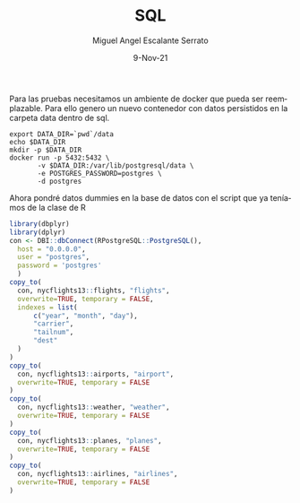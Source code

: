 #+TITLE: SQL
#+AUTHOR: Miguel Angel Escalante Serrato
#+EMAIL:  miguel.escalante@itam.mx
#+DATE: 9-Nov-21
#+LANGUAGE:  es
#+OPTIONS: num:nil toc:nil
#+REVEAL_THEME: moon
#+REVEAL_ROOT: https://cdn.jsdelivr.net/npm/reveal.js
#+REVEAL_TRANS: cube
#+REVEAL_SLIDE_NUMBER: t
#+REVEAL_HEAD_PREAMBLE: <meta name="description" content="Estadística Computacional">
#+PROPERTY: header-args:R :session R

Para las pruebas necesitamos un ambiente de docker que pueda ser reemplazable. Para ello genero un nuevo contenedor con datos persistidos en la carpeta data dentro de sql.

#+begin_src shell
  export DATA_DIR=`pwd`/data
  echo $DATA_DIR
  mkdir -p $DATA_DIR
  docker run -p 5432:5432 \
         -v $DATA_DIR:/var/lib/postgresql/data \
         -e POSTGRES_PASSWORD=postgres \
         -d postgres
#+end_src

Ahora pondré datos dummies en la base de datos con el script que ya teníamos de la clase de R

#+begin_src R :session R
  library(dbplyr)
  library(dplyr)
  con <- DBI::dbConnect(RPostgreSQL::PostgreSQL(),
    host = "0.0.0.0",
    user = "postgres",
    password = 'postgres'
    )
  copy_to(
    con, nycflights13::flights, "flights",
    overwrite=TRUE, temporary = FALSE,
    indexes = list(
        c("year", "month", "day"),
        "carrier",
        "tailnum",
        "dest"
    )
  )
  copy_to(
    con, nycflights13::airports, "airport",
    overwrite=TRUE, temporary = FALSE
  )
  copy_to(
    con, nycflights13::weather, "weather",
    overwrite=TRUE, temporary = FALSE
  )
  copy_to(
    con, nycflights13::planes, "planes",
    overwrite=TRUE, temporary = FALSE
  )
  copy_to(
    con, nycflights13::airlines, "airlines",
    overwrite=TRUE, temporary = FALSE
  )
#+end_src

#+RESULTS:
| 9E | Endeavor Air Inc.           |
| AA | American Airlines Inc.      |
| AS | Alaska Airlines Inc.        |
| B6 | JetBlue Airways             |
| DL | Delta Air Lines Inc.        |
| EV | ExpressJet Airlines Inc.    |
| F9 | Frontier Airlines Inc.      |
| FL | AirTran Airways Corporation |
| HA | Hawaiian Airlines Inc.      |
| MQ | Envoy Air                   |
| OO | SkyWest Airlines Inc.       |
| UA | United Air Lines Inc.       |
| US | US Airways Inc.             |
| VX | Virgin America              |
| WN | Southwest Airlines Co.      |
| YV | Mesa Airlines Inc.          |
